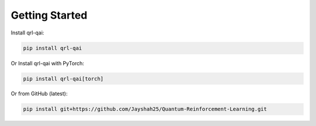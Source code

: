 Getting Started
===============

Install qrl-qai:

.. code-block:: bash

   pip install qrl-qai

Or Install qrl-qai with PyTorch:

.. code-block:: bash

   pip install qrl-qai[torch]

Or from GitHub (latest):

.. code-block:: bash

   pip install git+https://github.com/Jayshah25/Quantum-Reinforcement-Learning.git
